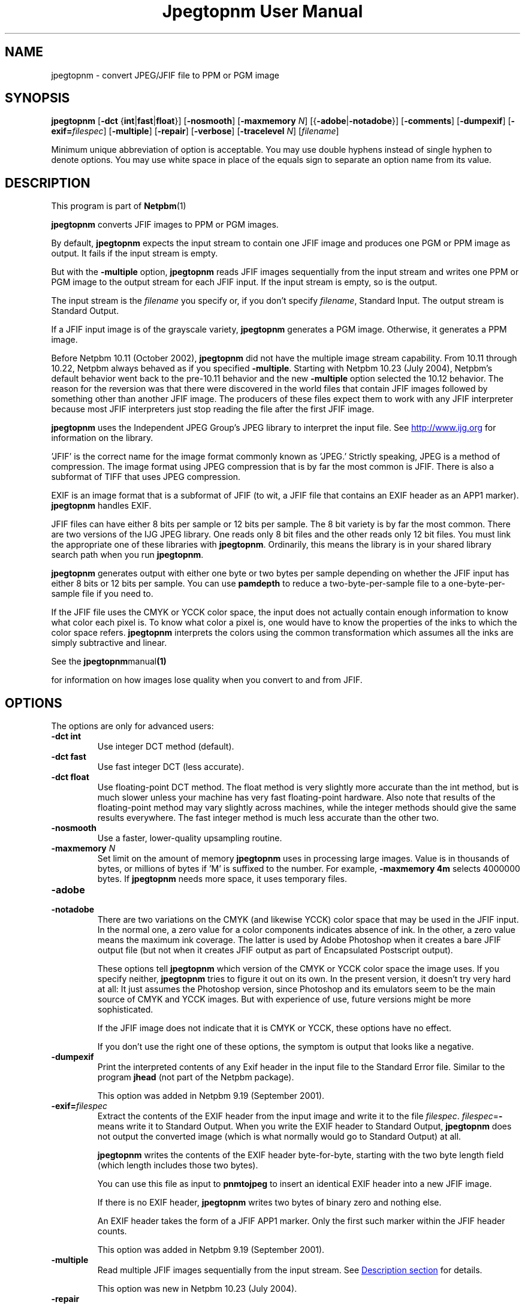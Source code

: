 \
.\" This man page was generated by the Netpbm tool 'makeman' from HTML source.
.\" Do not hand-hack it!  If you have bug fixes or improvements, please find
.\" the corresponding HTML page on the Netpbm website, generate a patch
.\" against that, and send it to the Netpbm maintainer.
.TH "Jpegtopnm User Manual" 0 "13 October 2002" "netpbm documentation"

.SH NAME
jpegtopnm - convert JPEG/JFIF file to PPM or PGM image

.UN synopsis
.SH SYNOPSIS

\fBjpegtopnm\fP
[\fB-dct\fP {\fBint\fP|\fBfast\fP|\fBfloat\fP}]
[\fB-nosmooth\fP]
[\fB-maxmemory\fP \fIN\fP]
[{\fB-adobe\fP|\fB-notadobe\fP}]
[\fB-comments\fP]
[\fB-dumpexif\fP]
[\fB-exif=\fP\fIfilespec\fP]
[\fB-multiple\fP]
[\fB-repair\fP]
[\fB-verbose\fP]
[\fB-tracelevel\fP \fIN\fP]
[\fIfilename\fP]
.PP
Minimum unique abbreviation of option is acceptable.  You may use double
hyphens instead of single hyphen to denote options.  You may use white
space in place of the equals sign to separate an option name from its value.

.UN description
.SH DESCRIPTION
.PP
This program is part of
.BR Netpbm (1)
.
.PP
\fBjpegtopnm\fP converts JFIF images to PPM or PGM images.
.PP
By default, \fBjpegtopnm\fP expects the input stream to contain one
JFIF image and produces one PGM or PPM image as output.  It fails if the
input stream is empty.
.PP
But with the \fB-multiple\fP option, \fBjpegtopnm\fP reads JFIF
images sequentially from the input stream and writes one PPM or PGM image
to the output stream for each JFIF input.  If the input stream is empty,
so is the output.
.PP
The input stream is the \fIfilename\fP you specify or, if you
don't specify \fIfilename\fP, Standard Input.  The output stream is
Standard Output.
.PP
If a JFIF input image is of the grayscale variety, \fBjpegtopnm\fP
generates a PGM image.  Otherwise, it generates a PPM image.
.PP
Before Netpbm 10.11 (October 2002), \fBjpegtopnm\fP did not have
the multiple image stream capability.  From 10.11 through 10.22,
Netpbm always behaved as if you specified \fB-multiple\fP.  Starting
with Netpbm 10.23 (July 2004), Netpbm's default behavior went back to
the pre-10.11 behavior and the new \fB-multiple\fP option selected
the 10.12 behavior.  The reason for the reversion was that there were
discovered in the world files that contain JFIF images followed by
something other than another JFIF image.  The producers of these files
expect them to work with any JFIF interpreter because most JFIF
interpreters just stop reading the file after the first JFIF image.
.PP
\fBjpegtopnm\fP uses the Independent JPEG Group's JPEG library to
interpret the input file.  See \fB
.UR http://www.ijg.org
http://www.ijg.org
.UE
\& \fP
for information on the library.
.PP
\&'JFIF' is the correct name for the image format commonly
known as 'JPEG.' Strictly speaking, JPEG is a method of
compression.  The image format using JPEG compression that is by far
the most common is JFIF.  There is also a subformat of TIFF that uses
JPEG compression.
.PP
EXIF is an image format that is a subformat of JFIF (to wit, a JFIF
file that contains an EXIF header as an APP1 marker).
\fBjpegtopnm\fP handles EXIF.
.PP
JFIF files can have either 8 bits per sample or 12 bits per sample.
The 8 bit variety is by far the most common.  There are two versions
of the IJG JPEG library.  One reads only 8 bit files and the other
reads only 12 bit files.  You must link the appropriate one of these
libraries with \fBjpegtopnm\fP.  Ordinarily, this means the library
is in your shared library search path when you run \fBjpegtopnm\fP.
.PP
\fBjpegtopnm\fP generates output with either one byte or two bytes
per sample depending on whether the JFIF input has either 8 bits or 12
bits per sample.  You can use \fBpamdepth\fP to reduce a
two-byte-per-sample file to a one-byte-per-sample file if you need to.
.PP
If the JFIF file uses the CMYK or YCCK color space, the input does
not actually contain enough information to know what color each pixel
is.  To know what color a pixel is, one would have to know the
properties of the inks to which the color space refers.
\fBjpegtopnm\fP interprets the colors using the common transformation
which assumes all the inks are simply subtractive and linear.
.PP
See the
.BR \fBjpegtopnm\fP manual (1)

for information on how images lose quality when you convert to and
from JFIF.

.UN options
.SH OPTIONS

The options are only for advanced users:

.TP
\fB-dct int\fP
Use integer DCT method (default).

.TP
\fB-dct fast\fP
Use fast integer DCT (less accurate).

.TP
\fB-dct float\fP
Use floating-point DCT method.
The float method is very slightly more accurate than the int method, but is
much slower unless your machine has very fast floating-point hardware.  Also
note that results of the floating-point method may vary slightly across
machines, while the integer methods should give the same results everywhere.
The fast integer method is much less accurate than the other two.

.TP
\fB-nosmooth\fP
Use a faster, lower-quality upsampling routine.
.TP
\fB-maxmemory\fP\fI N\fP
Set limit on the amount of memory \fBjpegtopnm\fP uses in
processing large images.  Value is in thousands of bytes, or millions
of bytes if 'M' is suffixed to the number.  For example,
\fB-maxmemory 4m\fP selects 4000000 bytes.  If \fBjpegtopnm\fP needs
more space, it uses temporary files.

.TP
\fB-adobe\fP
.TP
\fB-notadobe\fP
There are two variations on the CMYK (and likewise YCCK) color space that
may be used in the JFIF input.  In the normal one, a zero value for a color
components indicates absence of ink.  In the other, a zero value means the
maximum ink coverage.  The latter is used by Adobe Photoshop when it creates
a bare JFIF output file (but not when it creates JFIF output as part of
Encapsulated Postscript output).
.sp
These options tell \fBjpegtopnm\fP which version of the CMYK or
YCCK color space the image uses.  If you specify neither,
\fBjpegtopnm\fP tries to figure it out on its own.  In the present
version, it doesn't try very hard at all: It just assumes the
Photoshop version, since Photoshop and its emulators seem to be the
main source of CMYK and YCCK images.  But with experience of use,
future versions might be more sophisticated.
.sp
If the JFIF image does not indicate that it is CMYK or YCCK, these
options have no effect.
.sp
If you don't use the right one of these options, the symptom is
output that looks like a negative.

.TP
\fB-dumpexif\fP
Print the interpreted contents of any Exif header in the input
file to the Standard Error file.  Similar to the program \fBjhead\fP
(not part of the Netpbm package).
.sp
This option was added in Netpbm 9.19 (September 2001).
     
.TP
\fB-exif=\fP\fIfilespec\fP
Extract the contents of the EXIF header from the input image and
write it to the file \fIfilespec\fP.  \fIfilespec\fP=\fB-\fP means
write it to Standard Output.  When you write the EXIF header to
Standard Output, \fBjpegtopnm\fP does not output the converted image
(which is what normally would go to Standard Output) at all.
.sp
\fBjpegtopnm\fP writes the contents of the EXIF header
byte-for-byte, starting with the two byte length field (which length
includes those two bytes).
.sp
You can use this file as input to \fBpnmtojpeg\fP to insert an
identical EXIF header into a new JFIF image.
.sp
If there is no EXIF header, \fBjpegtopnm\fP writes two bytes of
binary zero and nothing else.
.sp
An EXIF header takes the form of a JFIF APP1 marker.  Only the
first such marker within the JFIF header counts.
.sp
This option was added in Netpbm 9.19 (September 2001).

.TP
\fB-multiple\fP
Read multiple JFIF images sequentially from the input stream.
See 
.UR #description
Description section
.UE
\& for details.
.sp
This option was new in Netpbm 10.23 (July 2004).

.TP
\fB-repair\fP
If the JFIF input is invalid, try to salvage whatever information is
there and produce a valid PNM image as output.
.sp
Without this option, some invalid input causes \fBjpegtopnm\fP
to fail, and what output it produces is undefined.  With \fB-repair\fP
such invalid input causes \fBjpegtopnm\fP to succeed instead.
.sp
But note that there are some forms of invalid input that always cause
\fBjpegtopnm\fP to fail and others that always cause it to salvage image
information and succeed.
.sp
One particular case where \fB-repair\fP makes a difference is the
common case that the file is truncated somewhere after the JFIF
header.  Without \fB-repair\fP, that always causes a failure; with
\fB-repair\fP it always causes success.  Because the image
information is laid out generally top to bottom in the JFIF stream,
the image \fBjpegtopnm\fP produces in this case has the proper image
contents at the top, but the bottom is padded with gray.
.sp
This option was new in Netpbm 10.38.0 (March 2007).  Before that,
\fBjpegtopnm\fP always fails in the cases in question.


.TP
\fB-comments\fP
Print any comments in the input file to the Standard Error file.

.TP
\fB-verbose\fP
Print details about the conversion to the Standard Error file.

.TP
\fB-tracelevel\fP\fI n\fP
Turn on the JPEG library's trace messages to the Standard Error
file.  A higher value of \fIn\fP gets more trace information.
\fB-verbose\fP implies a trace level of at least 1.



.UN examples
.SH EXAMPLES
.PP
This example converts the color JFIF file foo.jpg to a PPM file
named foo.ppm:

.nf
    jpegtopnm foo.jpg >foo.ppm
.fi

.UN hints
.SH HINTS

You can use \fBpnmquant\fP to color quantize the result, i.e. to
reduce the number of distinct colors in the image.  In fact, you may
have to if you want to convert the PPM file to certain other formats.
\fBppmdither\fP Does a more sophisticated quantization.
.PP
Use \fBpamscale\fP to change the dimensions of the resulting
image.
.PP
Use \fBppmtopgm \fP to convert a color JFIF file to a grayscale
PGM file.
.PP
You can easily use these converters together.  E.g.:

.nf
    jpegtopnm foo.jpg | ppmtopgm | pamscale .25 >foo.pgm
.fi
.PP
\fB-dct fast\fP and/or \fB-nosmooth\fP gain speed at a small
sacrifice in quality.
.PP
If you are fortunate enough to have very fast floating point
hardware, \fB-dct float\fP may be even faster than \fB-dct fast\fP.
But on most machines \fB-dct float\fP is slower than \fB-dct int\fP;
in this case it is not worth using, because its theoretical accuracy
advantage is too small to be significant in practice.
.PP
Another program, \fBdjpeg\fP, is similar.  \fBdjpeg\fP is
maintained by the Independent JPEG Group and packaged with the JPEG
library which \fBjpegtopnm\fP uses for all its JPEG work.  Because of
that, you may expect it to exploit more current JPEG features.  Also,
since you have to have the library to run \fBjpegtopnm\fP, but not
vice versa, \fBcjpeg\fP may be more commonly available.
.PP
On the other hand, \fBdjpeg\fP does not use the NetPBM libraries
to generate its output, as all the NetPBM tools such as
\fBjpegtopnm\fP do.  This means it is less likely to be consistent
with all the other programs that deal with the NetPBM formats.  Also,
the command syntax of \fBjpegtopnm\fP is consistent with that of the
other Netpbm tools, unlike \fBdjpeg\fP.

.UN environment
.SH ENVIRONMENT


.TP
\fBJPEGMEM\fP
If this environment variable is set, its value is the default
memory limit.  The value is specified as described for the
\fB-maxmemory\fP option.  An explicit \fB-maxmemory \fP option
overrides any \fBJPEGMEM\fP.



.UN seealso
.SH SEE ALSO
.PP
.BR ppm (5)
,
.BR pgm (5)
,
.BR pnmtojpeg (1)
,
.BR pnmquant (1)
,
.BR pamscale (1)
,
.BR ppmtopgm (1)
,
.BR ppmdither (1)
,
.BR pamdepth (1)
,
.PP
\fBdjpeg\fP man page,
\fBcjpeg\fP man page,
\fBjpegtran\fP man page,
\fBrdjpgcom\fP man page,
\fBwrjpgcom\fP man page,
\fBjhead\fP man page
.PP
Wallace, Gregory K.  'The JPEG Still Picture Compression
Standard', Communications of the ACM, April 1991 (vol. 34,
no. 4), pp. 30-44.

.UN author
.SH AUTHOR
.PP
\fBjpegtopnm\fP and this manual were derived in large part from
\fBdjpeg\fP, by the Independent JPEG Group.  The program is otherwise
by Bryan Henderson on March 19, 2000.
